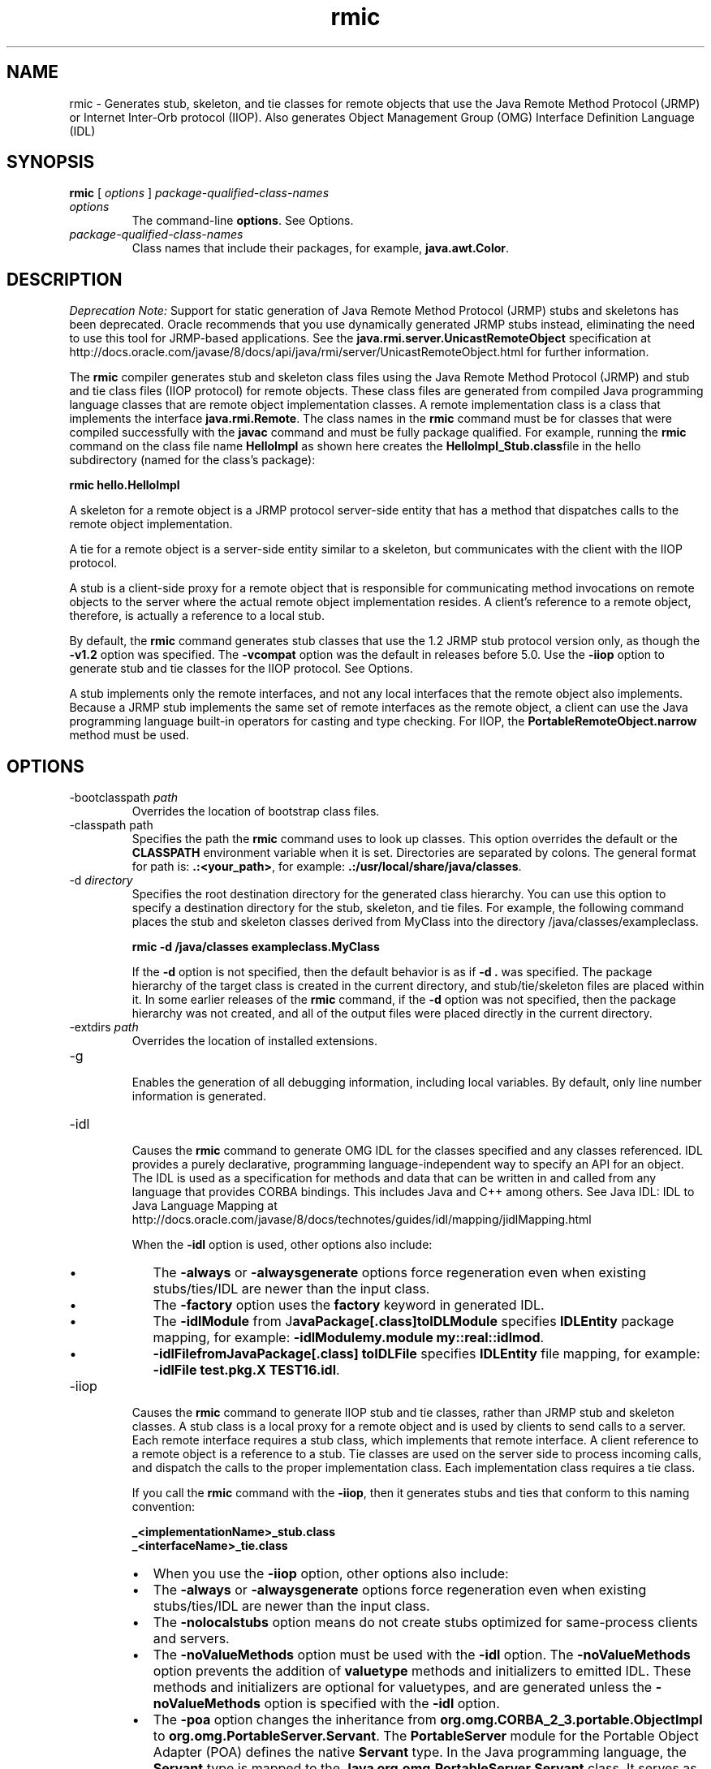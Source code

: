 '\" t
.\" Copyright (c) 1997, 2013, Oracle and/or its affiliates. All rights reserved.
.\" DO NOT ALTER OR REMOVE COPYRIGHT NOTICES OR THIS FILE HEADER.
.\"
.\" This code is free software; you can redistribute it and/or modify it
.\" under the terms of the GNU General Public License version 2 only, as
.\" published by the Free Software Foundation.
.\"
.\" This code is distributed in the hope that it will be useful, but WITHOUT
.\" ANY WARRANTY; without even the implied warranty of MERCHANTABILITY or
.\" FITNESS FOR A PARTICULAR PURPOSE. See the GNU General Public License
.\" version 2 for more details (a copy is included in the LICENSE file that
.\" accompanied this code).
.\"
.\" You should have received a copy of the GNU General Public License version
.\" 2 along with this work; if not, write to the Free Software Foundation,
.\" Inc., 51 Franklin St, Fifth Floor, Boston, MA 02110-1301 USA.
.\"
.\" Please contact Oracle, 500 Oracle Parkway, Redwood Shores, CA 94065 USA
.\" or visit www.oracle.com if you need additional information or have any
.\" questions.
.\"
.\"     Arch: generic
.\"     Software: JDK 8
.\"     Date: 21 November 2013
.\"     SectDesc: Remote Method Invocation (RMI) Tools
.\"     Title: rmic.1
.\"
.if n .pl 99999
.TH rmic 1 "21 November 2013" "JDK 8" "Remote Method Invocation (RMI) Tools"
.\" -----------------------------------------------------------------
.\" * Define some portability stuff
.\" -----------------------------------------------------------------
.\" ~~~~~~~~~~~~~~~~~~~~~~~~~~~~~~~~~~~~~~~~~~~~~~~~~~~~~~~~~~~~~~~~~
.\" http://bugs.debian.org/507673
.\" http://lists.gnu.org/archive/html/groff/2009-02/msg00013.html
.\" ~~~~~~~~~~~~~~~~~~~~~~~~~~~~~~~~~~~~~~~~~~~~~~~~~~~~~~~~~~~~~~~~~
.ie \n(.g .ds Aq \(aq
.el       .ds Aq '
.\" -----------------------------------------------------------------
.\" * set default formatting
.\" -----------------------------------------------------------------
.\" disable hyphenation
.nh
.\" disable justification (adjust text to left margin only)
.ad l
.\" -----------------------------------------------------------------
.\" * MAIN CONTENT STARTS HERE *
.\" -----------------------------------------------------------------

.SH NAME    
rmic \- Generates stub, skeleton, and tie classes for remote objects that use the Java Remote Method Protocol (JRMP) or Internet Inter-Orb protocol (IIOP)\&. Also generates Object Management Group (OMG) Interface Definition Language (IDL)
.SH SYNOPSIS    
.sp     
.nf     

\fBrmic\fR [ \fIoptions\fR ] \fIpackage\-qualified\-class\-names\fR
.fi     
.sp     
.TP     
\fIoptions\fR
The command-line \f3options\fR\&. See Options\&.
.TP     
\fIpackage-qualified-class-names\fR
Class names that include their packages, for example, \f3java\&.awt\&.Color\fR\&.
.SH DESCRIPTION    
\fIDeprecation Note:\fR Support for static generation of Java Remote Method Protocol (JRMP) stubs and skeletons has been deprecated\&. Oracle recommends that you use dynamically generated JRMP stubs instead, eliminating the need to use this tool for JRMP-based applications\&. See the \f3java\&.rmi\&.server\&.UnicastRemoteObject\fR specification at http://docs\&.oracle\&.com/javase/8/docs/api/java/rmi/server/UnicastRemoteObject\&.html for further information\&.
.PP
The \f3rmic\fR compiler generates stub and skeleton class files using the Java Remote Method Protocol (JRMP) and stub and tie class files (IIOP protocol) for remote objects\&. These class files are generated from compiled Java programming language classes that are remote object implementation classes\&. A remote implementation class is a class that implements the interface \f3java\&.rmi\&.Remote\fR\&. The class names in the \f3rmic\fR command must be for classes that were compiled successfully with the \f3javac\fR command and must be fully package qualified\&. For example, running the \f3rmic\fR command on the class file name \f3HelloImpl\fR as shown here creates the \f3HelloImpl_Stub\&.class\fRfile in the hello subdirectory (named for the class\&'s package):
.sp     
.nf     
\f3rmic hello\&.HelloImpl\fP
.fi     
.nf     
\f3\fP
.fi     
.sp     
A skeleton for a remote object is a JRMP protocol server-side entity that has a method that dispatches calls to the remote object implementation\&.
.PP
A tie for a remote object is a server-side entity similar to a skeleton, but communicates with the client with the IIOP protocol\&.
.PP
A stub is a client-side proxy for a remote object that is responsible for communicating method invocations on remote objects to the server where the actual remote object implementation resides\&. A client\&'s reference to a remote object, therefore, is actually a reference to a local stub\&.
.PP
By default, the \f3rmic\fR command generates stub classes that use the 1\&.2 JRMP stub protocol version only, as though the \f3-v1\&.2\fR option was specified\&. The \f3-vcompat\fR option was the default in releases before 5\&.0\&. Use the \f3-iiop\fR option to generate stub and tie classes for the IIOP protocol\&. See Options\&.
.PP
A stub implements only the remote interfaces, and not any local interfaces that the remote object also implements\&. Because a JRMP stub implements the same set of remote interfaces as the remote object, a client can use the Java programming language built-in operators for casting and type checking\&. For IIOP, the \f3PortableRemoteObject\&.narrow\fR method must be used\&.
.SH OPTIONS    
.TP
-bootclasspath \fIpath\fR
.br
Overrides the location of bootstrap class files\&.
.TP
-classpath path
.br
Specifies the path the \f3rmic\fR command uses to look up classes\&. This option overrides the default or the \f3CLASSPATH\fR environment variable when it is set\&. Directories are separated by colons\&. The general format for path is: \f3\&.:<your_path>\fR, for example: \f3\&.:/usr/local/share/java/classes\fR\&.
.TP
-d \fIdirectory\fR
.br
Specifies the root destination directory for the generated class hierarchy\&. You can use this option to specify a destination directory for the stub, skeleton, and tie files\&. For example, the following command places the stub and skeleton classes derived from MyClass into the directory /java/classes/exampleclass\&.
.sp     
.nf     
\f3rmic \-d /java/classes exampleclass\&.MyClass\fP
.fi     
.nf     
\f3\fP
.fi     
.sp     


If the \f3-d\fR option is not specified, then the default behavior is as if \f3-d \&.\fR was specified\&. The package hierarchy of the target class is created in the current directory, and stub/tie/skeleton files are placed within it\&. In some earlier releases of the \f3rmic\fR command, if the \f3-d\fR option was not specified, then the package hierarchy was not created, and all of the output files were placed directly in the current directory\&.
.TP
-extdirs \fIpath\fR
.br
Overrides the location of installed extensions\&.
.TP
-g
.br
Enables the generation of all debugging information, including local variables\&. By default, only line number information is generated\&.
.TP
-idl
.br
Causes the \f3rmic\fR command to generate OMG IDL for the classes specified and any classes referenced\&. IDL provides a purely declarative, programming language-independent way to specify an API for an object\&. The IDL is used as a specification for methods and data that can be written in and called from any language that provides CORBA bindings\&. This includes Java and C++ among others\&. See Java IDL: IDL to Java Language Mapping at http://docs\&.oracle\&.com/javase/8/docs/technotes/guides/idl/mapping/jidlMapping\&.html

When the \f3-idl\fR option is used, other options also include:
.RS     
.TP 0.2i    
\(bu
The \f3-always\fR or \f3-alwaysgenerate\fR options force regeneration even when existing stubs/ties/IDL are newer than the input class\&.
.TP 0.2i    
\(bu
The \f3-factory\fR option uses the \f3factory\fR keyword in generated IDL\&.
.TP 0.2i    
\(bu
The \f3-idlModule\fR from J\f3avaPackage[\&.class]\fR\f3toIDLModule\fR specifies \f3IDLEntity\fR package mapping, for example: \f3-idlModule\fR\f3my\&.module my::real::idlmod\fR\&.
.TP 0.2i    
\(bu
\f3-idlFile\fR\f3fromJavaPackage[\&.class] toIDLFile\fR specifies \f3IDLEntity\fR file mapping, for example: \f3-idlFile test\&.pkg\&.X TEST16\&.idl\fR\&.
.RE     

.TP
-iiop
.br
Causes the \f3rmic\fR command to generate IIOP stub and tie classes, rather than JRMP stub and skeleton classes\&. A stub class is a local proxy for a remote object and is used by clients to send calls to a server\&. Each remote interface requires a stub class, which implements that remote interface\&. A client reference to a remote object is a reference to a stub\&. Tie classes are used on the server side to process incoming calls, and dispatch the calls to the proper implementation class\&. Each implementation class requires a tie class\&.

If you call the \f3rmic\fR command with the \f3-iiop\fR, then it generates stubs and ties that conform to this naming convention:
.sp     
.nf     
\f3_<implementationName>_stub\&.class\fP
.fi     
.nf     
\f3_<interfaceName>_tie\&.class\fP
.fi     
.nf     
\f3\fP
.fi     
.sp     
.RS     
.TP 0.2i    
\(bu
When you use the \f3-iiop\fR option, other options also include:
.TP 0.2i    
\(bu
The \f3-always\fR or \f3-alwaysgenerate\fR options force regeneration even when existing stubs/ties/IDL are newer than the input class\&.
.TP 0.2i    
\(bu
The \f3-nolocalstubs\fR option means do not create stubs optimized for same-process clients and servers\&.
.TP 0.2i    
\(bu
The \f3-noValueMethods\fR option must be used with the \f3-idl\fR option\&. The \f3-noValueMethods\fR option prevents the addition of \f3valuetype\fR methods and initializers to emitted IDL\&. These methods and initializers are optional for valuetypes, and are generated unless the \f3-noValueMethods\fR option is specified with the \f3-idl\fR option\&.
.TP 0.2i    
\(bu
The \f3-poa\fR option changes the inheritance from \f3org\&.omg\&.CORBA_2_3\&.portable\&.ObjectImpl\fR to \f3org\&.omg\&.PortableServer\&.Servant\fR\&. The \f3PortableServer\fR module for the Portable Object Adapter (POA) defines the native \f3Servant\fR type\&. In the Java programming language, the \f3Servant\fR type is mapped to the \f3Java org\&.omg\&.PortableServer\&.Servant\fR class\&. It serves as the base class for all POA servant implementations and provides a number of methods that can be called by the application programmer, and methods that are called by the POA and that can be overridden by the user to control aspects of servant behavior\&. Based on the OMG IDL to Java Language Mapping Specification, CORBA V 2\&.3\&.1 ptc/00-01-08\&.pdf\&..RE     

.TP
-J
.br
Used with any Java command, the \f3-J\fR option passes the argument that follows the \f3-J\fR (no spaces between the \f3-J\fRand the argument) to the Java interpreter
.TP
-keep or -keepgenerated
.br
Retains the generated \f3\&.java\fR source files for the stub, skeleton, and tie classes and writes them to the same directory as the\f3\&.class\fR files\&.
.TP
-nowarn
.br
Turns off warnings\&. When the \f3-nowarn\fR options is used\&. The compiler does not print out any warnings\&.
.TP
-nowrite
.br
Does not write compiled classes to the file system\&.
.TP
-vcompat (deprecated)
.br
Generates stub and skeleton classes that are compatible with both the 1\&.1 and 1\&.2 JRMP stub protocol versions\&. This option was the default in releases before 5\&.0\&. The generated stub classes use the 1\&.1 stub protocol version when loaded in a JDK 1\&.1 virtual machine and use the 1\&.2 stub protocol version when loaded into a 1\&.2 (or later) virtual machine\&. The generated skeleton classes support both 1\&.1 and 1\&.2 stub protocol versions\&. The generated classes are relatively large to support both modes of operation\&. Note: This option has been deprecated\&. See Description\&.
.TP
-verbose
.br
Causes the compiler and linker to print out messages about what classes are being compiled and what class files are being loaded\&.
.TP
-v1\&.1 (deprecated)
.br
Generates stub and skeleton classes for the 1\&.1 JRMP stub protocol version only\&. The \f3-v1\&.1\fR option is only useful for generating stub classes that are serialization-compatible with preexisting, statically deployed stub classes that were generated by the \f3rmic\fR command from JDK 1\&.1 and that cannot be upgraded (and dynamic class loading is not being used)\&. Note: This option has been deprecated\&. See Description\&.
.TP
-v1\&.2 (deprecated)
.br
(Default) Generates stub classes for the 1\&.2 JRMP stub protocol version only\&. No skeleton classes are generated because skeleton classes are not used with the 1\&.2 stub protocol version\&. The generated stub classes do not work when they are loaded into a JDK 1\&.1 virtual machine\&. Note: This option has been deprecated\&. See Description\&.
.SH ENVIRONMENT\ VARIABLES    
.TP     
CLASSPATH
Used to provide the system a path to user-defined classes\&. Directories are separated by colons, for example: \f3\&.:/usr/local/share/java/classes\fR\&.
.SH SEE\ ALSO    
.TP 0.2i    
\(bu
javac(1)
.TP 0.2i    
\(bu
java(1)
.TP 0.2i    
\(bu
Setting the Class Path
.RE
.br
'pl 8.5i
'bp
